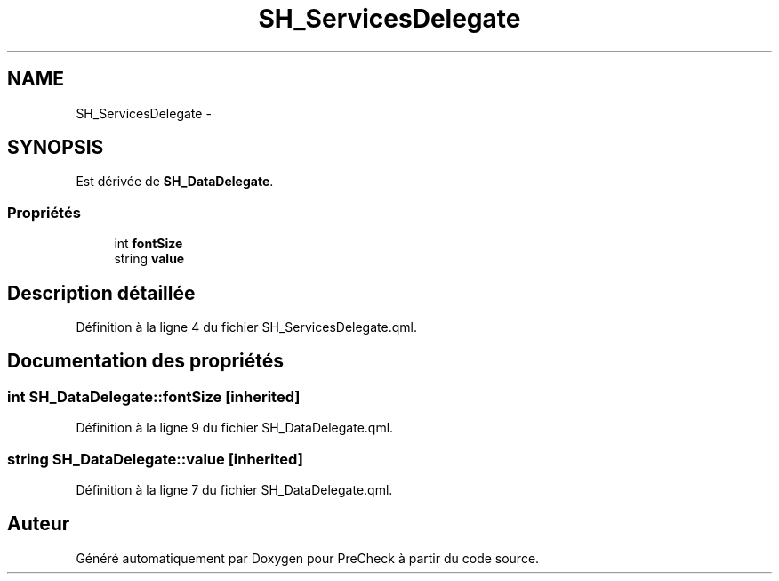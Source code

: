 .TH "SH_ServicesDelegate" 3 "Lundi Juin 24 2013" "Version 0.3" "PreCheck" \" -*- nroff -*-
.ad l
.nh
.SH NAME
SH_ServicesDelegate \- 
.SH SYNOPSIS
.br
.PP
.PP
Est dérivée de \fBSH_DataDelegate\fP\&.
.SS "Propriétés"

.in +1c
.ti -1c
.RI "int \fBfontSize\fP"
.br
.ti -1c
.RI "string \fBvalue\fP"
.br
.in -1c
.SH "Description détaillée"
.PP 
Définition à la ligne 4 du fichier SH_ServicesDelegate\&.qml\&.
.SH "Documentation des propriétés"
.PP 
.SS "int SH_DataDelegate::fontSize\fC [inherited]\fP"

.PP
Définition à la ligne 9 du fichier SH_DataDelegate\&.qml\&.
.SS "string SH_DataDelegate::value\fC [inherited]\fP"

.PP
Définition à la ligne 7 du fichier SH_DataDelegate\&.qml\&.

.SH "Auteur"
.PP 
Généré automatiquement par Doxygen pour PreCheck à partir du code source\&.

